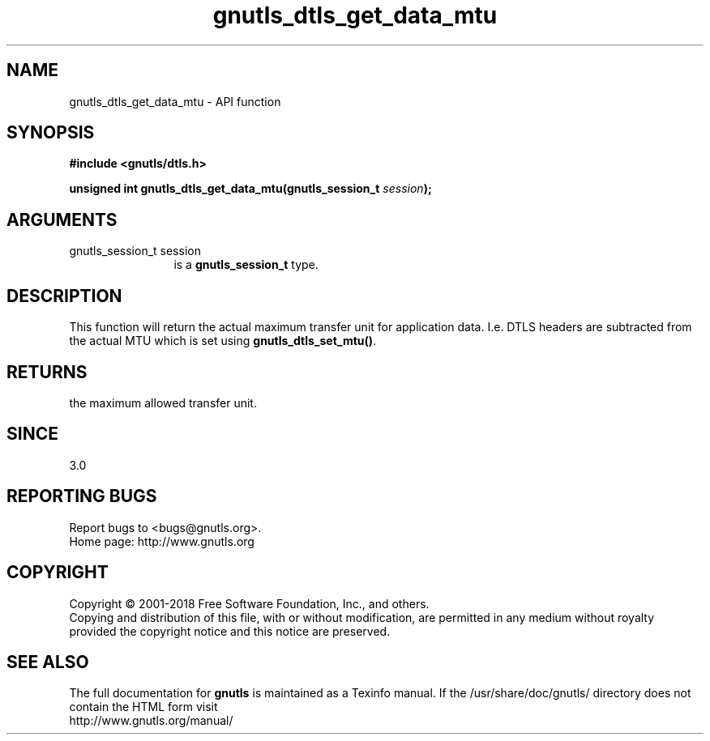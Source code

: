 .\" DO NOT MODIFY THIS FILE!  It was generated by gdoc.
.TH "gnutls_dtls_get_data_mtu" 3 "3.6.5" "gnutls" "gnutls"
.SH NAME
gnutls_dtls_get_data_mtu \- API function
.SH SYNOPSIS
.B #include <gnutls/dtls.h>
.sp
.BI "unsigned int gnutls_dtls_get_data_mtu(gnutls_session_t " session ");"
.SH ARGUMENTS
.IP "gnutls_session_t session" 12
is a \fBgnutls_session_t\fP type.
.SH "DESCRIPTION"
This function will return the actual maximum transfer unit for
application data. I.e. DTLS headers are subtracted from the
actual MTU which is set using \fBgnutls_dtls_set_mtu()\fP.
.SH "RETURNS"
the maximum allowed transfer unit.
.SH "SINCE"
3.0
.SH "REPORTING BUGS"
Report bugs to <bugs@gnutls.org>.
.br
Home page: http://www.gnutls.org

.SH COPYRIGHT
Copyright \(co 2001-2018 Free Software Foundation, Inc., and others.
.br
Copying and distribution of this file, with or without modification,
are permitted in any medium without royalty provided the copyright
notice and this notice are preserved.
.SH "SEE ALSO"
The full documentation for
.B gnutls
is maintained as a Texinfo manual.
If the /usr/share/doc/gnutls/
directory does not contain the HTML form visit
.B
.IP http://www.gnutls.org/manual/
.PP
